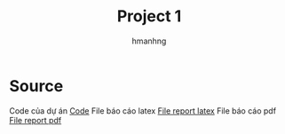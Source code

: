 #+title: Project 1
#+author: hmanhng

* Source
Code của dự án
[[https://github.com/hmanhng/Project_1][Code]]
File báo cáo latex
[[file:report.tex][File report latex]]
File báo cáo pdf
[[file:report.pdf][File report pdf]]
